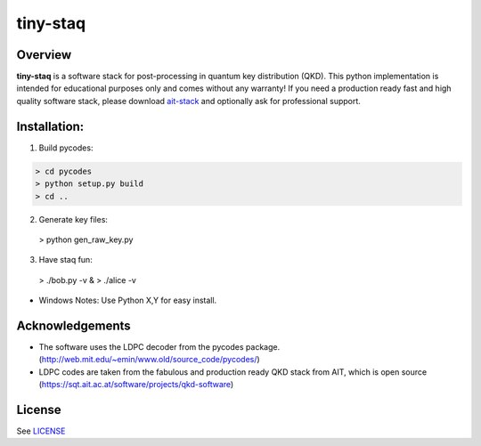 tiny-staq
=========


Overview
--------

**tiny-staq** is a software stack for post-processing in quantum key distribution
(QKD). This python implementation is intended for educational purposes only and
comes without any warranty! If you need a production ready fast and high quality 
software stack, please download `ait-stack`_ and optionally ask for 
professional support.

.. _ait-stack: https://sqt.ait.ac.at/software/projects/qkd-software


Installation:
-------------

1) Build pycodes:

.. code-block:: shell

  > cd pycodes
  > python setup.py build
  > cd ..

2) Generate key files:

  > python gen_raw_key.py

3) Have staq fun:

  > ./bob.py -v &
  > ./alice -v


* Windows Notes: Use Python X,Y for easy install.


Acknowledgements
----------------

- The software uses the LDPC decoder from the pycodes package. 
  (http://web.mit.edu/~emin/www.old/source_code/pycodes/)

- LDPC codes are taken from the fabulous and production ready QKD stack from
  AIT, which is open source (https://sqt.ait.ac.at/software/projects/qkd-software)


License
-------

See `LICENSE <LICENSE.rst>`_
